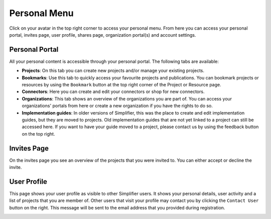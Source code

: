 Personal Menu
^^^^^^^^^^^^^
Click on your avatar in the top right corner to access your personal menu. From here you can access your personal portal, invites page, user profile, shares page, organization portal(s) and account settings.

.. image:: ./images/UserMenu.PNG 

Personal Portal
"""""""""""""""
All your personal content is accessible through your personal portal. The following tabs are available:

* **Projects**: On this tab you can create new projects and/or manage your existing projects.
* **Bookmarks**: Use this tab to quickly access your favourite projects and publications. You can bookmark projects or resources by using the ``Bookmark`` button at the top right corner of the Project or Resource page. 
* **Connectors**: Here you can create and edit your connectors or shop for new connectors.
* **Organizations**: This tab shows an overview of the organizations you are part of. You can access your organizations' portals from here or create a new organization if you have the rights to do so.
* **Implementation guides**: In older versions of Simplifier, this was the place to create and edit implementation guides, but they are moved to projects. Old implementation guides that are not yet linked to a project can still be accessed here. If you want to have your guide moved to a project, please contact us by using the feedback button on the top right.

Invites Page
""""""""""""
On the invites page you see an overview of the projects that you were invited to. You can either accept or decline the invite.

.. image:: ./images/PendingInvites.PNG 

User Profile
""""""""""""
This page shows your user profile as visible to other Simplifier users. It shows your personal details, user activity and a list of projects that you are member of. Other users that visit your profile may contact you by clicking the ``Contact User`` button on the right. This message will be sent to the email address that you provided during registration.

.. image:: ./images/UserProfile.PNG 




